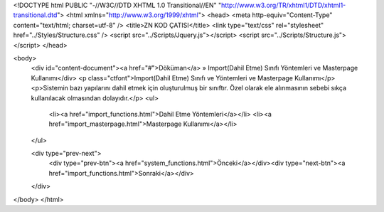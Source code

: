 <!DOCTYPE html PUBLIC "-//W3C//DTD XHTML 1.0 Transitional//EN" "http://www.w3.org/TR/xhtml1/DTD/xhtml1-transitional.dtd">
<html xmlns="http://www.w3.org/1999/xhtml">
<head>
<meta http-equiv="Content-Type" content="text/html; charset=utf-8" />
<title>ZN KOD ÇATISI</title>
<link type="text/css" rel="stylesheet" href="../Styles/Structure.css" />
<script src="../Scripts/Jquery.js"></script>
<script src="../Scripts/Structure.js"></script>
</head>

<body>
    <div id="content-document"><a href="#">Döküman</a> » Import(Dahil Etme) Sınıfı Yöntemleri ve Masterpage Kullanımı</div> 
    <p class="ctfont">Import(Dahil Etme) Sınıfı ve Yöntemleri ve Masterpage Kullanımı</p>
    <p>Sistemin bazı yapılarını dahil etmek için oluşturulmuş bir sınıftır. Özel olarak ele alınmasının sebebi sıkça kullanılacak olmasından dolayıdır.</p>
    <ul>
        <li><a  href="import_functions.html">Dahil Etme Yöntemleri</a></li>
        <li><a  href="import_masterpage.html">Masterpage Kullanımı</a></li>
    </ul>

    <div type="prev-next">
    	<div type="prev-btn"><a href="system_functions.html">Önceki</a></div><div type="next-btn"><a href="import_functions.html">Sonraki</a></div>
    </div>
 
</body>
</html>              